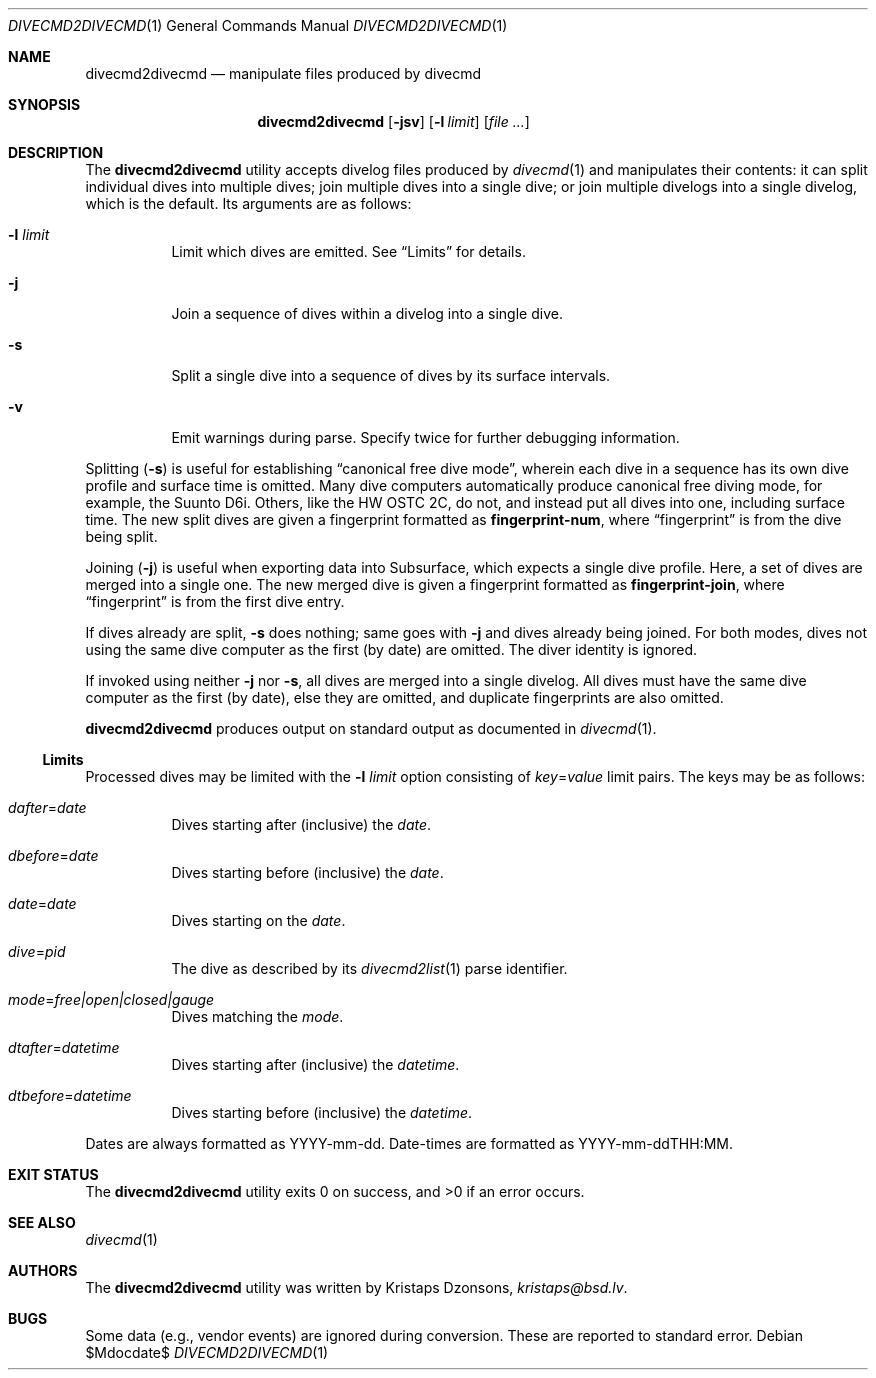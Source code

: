 .\"	$Id$
.\"
.\" Copyright (c) 2018 Kristaps Dzonsons <kristaps@bsd.lv>
.\"
.\" This library is free software; you can redistribute it and/or
.\" modify it under the terms of the GNU Lesser General Public
.\" License as published by the Free Software Foundation; either
.\" version 2.1 of the License, or (at your option) any later version.
.\"
.\" This library is distributed in the hope that it will be useful,
.\" but WITHOUT ANY WARRANTY; without even the implied warranty of
.\" MERCHANTABILITY or FITNESS FOR A PARTICULAR PURPOSE.  See the GNU
.\" Lesser General Public License for more details.
.\"
.\" You should have received a copy of the GNU Lesser General Public
.\" License along with this library; if not, write to the Free Software
.\" Foundation, Inc., 51 Franklin Street, Fifth Floor, Boston,
.\" MA 02110-1301 USA
.\"
.Dd $Mdocdate$
.Dt DIVECMD2DIVECMD 1
.Os
.Sh NAME
.Nm divecmd2divecmd
.Nd manipulate files produced by divecmd
.Sh SYNOPSIS
.Nm divecmd2divecmd
.Op Fl jsv
.Op Fl l Ar limit
.Op Ar
.Sh DESCRIPTION
The
.Nm
utility accepts divelog files produced by
.Xr divecmd 1
and manipulates their contents: it can split individual dives into
multiple dives; join multiple dives into a single dive; or join multiple
divelogs into a single divelog, which is the default.
Its arguments are as follows:
.Bl -tag -width Ds
.It Fl l Ar limit
Limit which dives are emitted.
See
.Sx Limits
for details.
.It Fl j
Join a sequence of dives within a divelog into a single dive.
.It Fl s
Split a single dive into a sequence of dives by its surface intervals.
.It Fl v
Emit warnings during parse.
Specify twice for further debugging information.
.El
.Pp
Splitting
.Pq Fl s
is useful for establishing
.Dq canonical free dive mode ,
wherein each dive in a sequence has its own dive profile and surface
time is omitted.
Many dive computers automatically produce canonical free diving mode,
for example, the Suunto D6i.
Others, like the HW OSTC 2C, do not, and instead put all dives into one,
including surface time.
The new split dives are given a fingerprint formatted as
.Li fingerprint-num ,
where
.Dq fingerprint
is from the dive being split.
.Pp
Joining
.Pq Fl j
is useful when exporting data into Subsurface, which expects a single
dive profile.
Here, a set of dives are merged into a single one.
The new merged dive is given a fingerprint formatted as
.Li fingerprint-join ,
where
.Dq fingerprint
is from the first dive entry.
.Pp
If dives already are split,
.Fl s
does nothing; same goes with
.Fl j
and dives already being joined.
For both modes, dives not using the same dive computer as the first (by
date) are omitted.
The diver identity is ignored.
.Pp
If invoked using neither
.Fl j
nor
.Fl s ,
all dives are merged into a single divelog.
All dives must have the same dive computer as the first (by date), else
they are omitted, and duplicate fingerprints are also omitted.
.Pp
.Nm
produces output on standard output as documented in
.Xr divecmd 1 .
.Ss Limits
Processed dives may be limited with the
.Fl l Ar limit
option consisting of
.Ar key Ns = Ns Ar value
limit pairs.
The keys may be as follows:
.Bl -tag -width Ds
.It Ar dafter Ns = Ns Ar date
Dives starting after (inclusive) the
.Ar date .
.It Ar dbefore Ns = Ns Ar date
Dives starting before (inclusive) the
.Ar date .
.It Ar date Ns = Ns Ar date
Dives starting on the
.Ar date .
.It Ar dive Ns = Ns Ar pid
The dive as described by its
.Xr divecmd2list 1
parse identifier.
.It Ar mode Ns = Ns Ar free|open|closed|gauge
Dives matching the
.Ar mode .
.It Ar dtafter Ns = Ns Ar datetime
Dives starting after (inclusive) the
.Ar datetime .
.It Ar dtbefore Ns = Ns Ar datetime
Dives starting before (inclusive) the
.Ar datetime .
.El
.Pp
Dates are always formatted as YYYY-mm-dd.
Date-times are formatted as YYYY-mm-ddTHH:MM.
.Sh EXIT STATUS
.Ex -std
.Sh SEE ALSO
.Xr divecmd 1
.Sh AUTHORS
The
.Nm
utility was written by
.An Kristaps Dzonsons ,
.Mt kristaps@bsd.lv .
.Sh BUGS
Some data (e.g., vendor events) are ignored during conversion.
These are reported to standard error.
